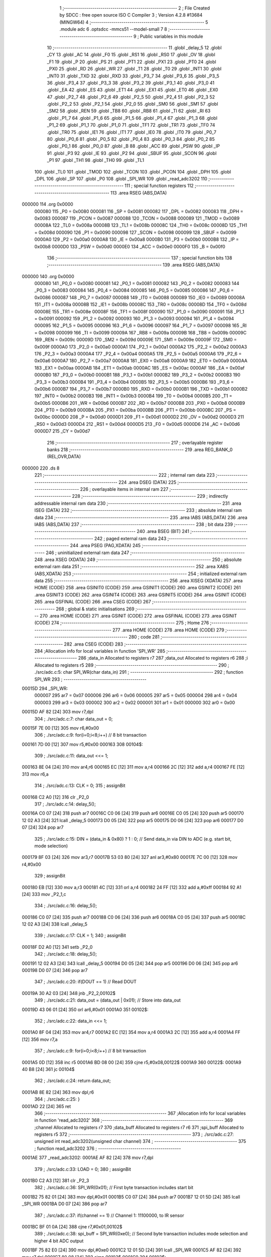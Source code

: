                                       1 ;--------------------------------------------------------
                                      2 ; File Created by SDCC : free open source ISO C Compiler 
                                      3 ; Version 4.2.8 #13684 (MINGW64)
                                      4 ;--------------------------------------------------------
                                      5 	.module adc
                                      6 	.optsdcc -mmcs51 --model-small
                                      7 	
                                      8 ;--------------------------------------------------------
                                      9 ; Public variables in this module
                                     10 ;--------------------------------------------------------
                                     11 	.globl _delay_5
                                     12 	.globl _CY
                                     13 	.globl _AC
                                     14 	.globl _F0
                                     15 	.globl _RS1
                                     16 	.globl _RS0
                                     17 	.globl _OV
                                     18 	.globl _F1
                                     19 	.globl _P
                                     20 	.globl _PS
                                     21 	.globl _PT1
                                     22 	.globl _PX1
                                     23 	.globl _PT0
                                     24 	.globl _PX0
                                     25 	.globl _RD
                                     26 	.globl _WR
                                     27 	.globl _T1
                                     28 	.globl _T0
                                     29 	.globl _INT1
                                     30 	.globl _INT0
                                     31 	.globl _TXD
                                     32 	.globl _RXD
                                     33 	.globl _P3_7
                                     34 	.globl _P3_6
                                     35 	.globl _P3_5
                                     36 	.globl _P3_4
                                     37 	.globl _P3_3
                                     38 	.globl _P3_2
                                     39 	.globl _P3_1
                                     40 	.globl _P3_0
                                     41 	.globl _EA
                                     42 	.globl _ES
                                     43 	.globl _ET1
                                     44 	.globl _EX1
                                     45 	.globl _ET0
                                     46 	.globl _EX0
                                     47 	.globl _P2_7
                                     48 	.globl _P2_6
                                     49 	.globl _P2_5
                                     50 	.globl _P2_4
                                     51 	.globl _P2_3
                                     52 	.globl _P2_2
                                     53 	.globl _P2_1
                                     54 	.globl _P2_0
                                     55 	.globl _SM0
                                     56 	.globl _SM1
                                     57 	.globl _SM2
                                     58 	.globl _REN
                                     59 	.globl _TB8
                                     60 	.globl _RB8
                                     61 	.globl _TI
                                     62 	.globl _RI
                                     63 	.globl _P1_7
                                     64 	.globl _P1_6
                                     65 	.globl _P1_5
                                     66 	.globl _P1_4
                                     67 	.globl _P1_3
                                     68 	.globl _P1_2
                                     69 	.globl _P1_1
                                     70 	.globl _P1_0
                                     71 	.globl _TF1
                                     72 	.globl _TR1
                                     73 	.globl _TF0
                                     74 	.globl _TR0
                                     75 	.globl _IE1
                                     76 	.globl _IT1
                                     77 	.globl _IE0
                                     78 	.globl _IT0
                                     79 	.globl _P0_7
                                     80 	.globl _P0_6
                                     81 	.globl _P0_5
                                     82 	.globl _P0_4
                                     83 	.globl _P0_3
                                     84 	.globl _P0_2
                                     85 	.globl _P0_1
                                     86 	.globl _P0_0
                                     87 	.globl _B
                                     88 	.globl _ACC
                                     89 	.globl _PSW
                                     90 	.globl _IP
                                     91 	.globl _P3
                                     92 	.globl _IE
                                     93 	.globl _P2
                                     94 	.globl _SBUF
                                     95 	.globl _SCON
                                     96 	.globl _P1
                                     97 	.globl _TH1
                                     98 	.globl _TH0
                                     99 	.globl _TL1
                                    100 	.globl _TL0
                                    101 	.globl _TMOD
                                    102 	.globl _TCON
                                    103 	.globl _PCON
                                    104 	.globl _DPH
                                    105 	.globl _DPL
                                    106 	.globl _SP
                                    107 	.globl _P0
                                    108 	.globl _SPI_WR
                                    109 	.globl _read_adc3202
                                    110 ;--------------------------------------------------------
                                    111 ; special function registers
                                    112 ;--------------------------------------------------------
                                    113 	.area RSEG    (ABS,DATA)
      000000                        114 	.org 0x0000
                           000080   115 _P0	=	0x0080
                           000081   116 _SP	=	0x0081
                           000082   117 _DPL	=	0x0082
                           000083   118 _DPH	=	0x0083
                           000087   119 _PCON	=	0x0087
                           000088   120 _TCON	=	0x0088
                           000089   121 _TMOD	=	0x0089
                           00008A   122 _TL0	=	0x008a
                           00008B   123 _TL1	=	0x008b
                           00008C   124 _TH0	=	0x008c
                           00008D   125 _TH1	=	0x008d
                           000090   126 _P1	=	0x0090
                           000098   127 _SCON	=	0x0098
                           000099   128 _SBUF	=	0x0099
                           0000A0   129 _P2	=	0x00a0
                           0000A8   130 _IE	=	0x00a8
                           0000B0   131 _P3	=	0x00b0
                           0000B8   132 _IP	=	0x00b8
                           0000D0   133 _PSW	=	0x00d0
                           0000E0   134 _ACC	=	0x00e0
                           0000F0   135 _B	=	0x00f0
                                    136 ;--------------------------------------------------------
                                    137 ; special function bits
                                    138 ;--------------------------------------------------------
                                    139 	.area RSEG    (ABS,DATA)
      000000                        140 	.org 0x0000
                           000080   141 _P0_0	=	0x0080
                           000081   142 _P0_1	=	0x0081
                           000082   143 _P0_2	=	0x0082
                           000083   144 _P0_3	=	0x0083
                           000084   145 _P0_4	=	0x0084
                           000085   146 _P0_5	=	0x0085
                           000086   147 _P0_6	=	0x0086
                           000087   148 _P0_7	=	0x0087
                           000088   149 _IT0	=	0x0088
                           000089   150 _IE0	=	0x0089
                           00008A   151 _IT1	=	0x008a
                           00008B   152 _IE1	=	0x008b
                           00008C   153 _TR0	=	0x008c
                           00008D   154 _TF0	=	0x008d
                           00008E   155 _TR1	=	0x008e
                           00008F   156 _TF1	=	0x008f
                           000090   157 _P1_0	=	0x0090
                           000091   158 _P1_1	=	0x0091
                           000092   159 _P1_2	=	0x0092
                           000093   160 _P1_3	=	0x0093
                           000094   161 _P1_4	=	0x0094
                           000095   162 _P1_5	=	0x0095
                           000096   163 _P1_6	=	0x0096
                           000097   164 _P1_7	=	0x0097
                           000098   165 _RI	=	0x0098
                           000099   166 _TI	=	0x0099
                           00009A   167 _RB8	=	0x009a
                           00009B   168 _TB8	=	0x009b
                           00009C   169 _REN	=	0x009c
                           00009D   170 _SM2	=	0x009d
                           00009E   171 _SM1	=	0x009e
                           00009F   172 _SM0	=	0x009f
                           0000A0   173 _P2_0	=	0x00a0
                           0000A1   174 _P2_1	=	0x00a1
                           0000A2   175 _P2_2	=	0x00a2
                           0000A3   176 _P2_3	=	0x00a3
                           0000A4   177 _P2_4	=	0x00a4
                           0000A5   178 _P2_5	=	0x00a5
                           0000A6   179 _P2_6	=	0x00a6
                           0000A7   180 _P2_7	=	0x00a7
                           0000A8   181 _EX0	=	0x00a8
                           0000A9   182 _ET0	=	0x00a9
                           0000AA   183 _EX1	=	0x00aa
                           0000AB   184 _ET1	=	0x00ab
                           0000AC   185 _ES	=	0x00ac
                           0000AF   186 _EA	=	0x00af
                           0000B0   187 _P3_0	=	0x00b0
                           0000B1   188 _P3_1	=	0x00b1
                           0000B2   189 _P3_2	=	0x00b2
                           0000B3   190 _P3_3	=	0x00b3
                           0000B4   191 _P3_4	=	0x00b4
                           0000B5   192 _P3_5	=	0x00b5
                           0000B6   193 _P3_6	=	0x00b6
                           0000B7   194 _P3_7	=	0x00b7
                           0000B0   195 _RXD	=	0x00b0
                           0000B1   196 _TXD	=	0x00b1
                           0000B2   197 _INT0	=	0x00b2
                           0000B3   198 _INT1	=	0x00b3
                           0000B4   199 _T0	=	0x00b4
                           0000B5   200 _T1	=	0x00b5
                           0000B6   201 _WR	=	0x00b6
                           0000B7   202 _RD	=	0x00b7
                           0000B8   203 _PX0	=	0x00b8
                           0000B9   204 _PT0	=	0x00b9
                           0000BA   205 _PX1	=	0x00ba
                           0000BB   206 _PT1	=	0x00bb
                           0000BC   207 _PS	=	0x00bc
                           0000D0   208 _P	=	0x00d0
                           0000D1   209 _F1	=	0x00d1
                           0000D2   210 _OV	=	0x00d2
                           0000D3   211 _RS0	=	0x00d3
                           0000D4   212 _RS1	=	0x00d4
                           0000D5   213 _F0	=	0x00d5
                           0000D6   214 _AC	=	0x00d6
                           0000D7   215 _CY	=	0x00d7
                                    216 ;--------------------------------------------------------
                                    217 ; overlayable register banks
                                    218 ;--------------------------------------------------------
                                    219 	.area REG_BANK_0	(REL,OVR,DATA)
      000000                        220 	.ds 8
                                    221 ;--------------------------------------------------------
                                    222 ; internal ram data
                                    223 ;--------------------------------------------------------
                                    224 	.area DSEG    (DATA)
                                    225 ;--------------------------------------------------------
                                    226 ; overlayable items in internal ram
                                    227 ;--------------------------------------------------------
                                    228 ;--------------------------------------------------------
                                    229 ; indirectly addressable internal ram data
                                    230 ;--------------------------------------------------------
                                    231 	.area ISEG    (DATA)
                                    232 ;--------------------------------------------------------
                                    233 ; absolute internal ram data
                                    234 ;--------------------------------------------------------
                                    235 	.area IABS    (ABS,DATA)
                                    236 	.area IABS    (ABS,DATA)
                                    237 ;--------------------------------------------------------
                                    238 ; bit data
                                    239 ;--------------------------------------------------------
                                    240 	.area BSEG    (BIT)
                                    241 ;--------------------------------------------------------
                                    242 ; paged external ram data
                                    243 ;--------------------------------------------------------
                                    244 	.area PSEG    (PAG,XDATA)
                                    245 ;--------------------------------------------------------
                                    246 ; uninitialized external ram data
                                    247 ;--------------------------------------------------------
                                    248 	.area XSEG    (XDATA)
                                    249 ;--------------------------------------------------------
                                    250 ; absolute external ram data
                                    251 ;--------------------------------------------------------
                                    252 	.area XABS    (ABS,XDATA)
                                    253 ;--------------------------------------------------------
                                    254 ; initialized external ram data
                                    255 ;--------------------------------------------------------
                                    256 	.area XISEG   (XDATA)
                                    257 	.area HOME    (CODE)
                                    258 	.area GSINIT0 (CODE)
                                    259 	.area GSINIT1 (CODE)
                                    260 	.area GSINIT2 (CODE)
                                    261 	.area GSINIT3 (CODE)
                                    262 	.area GSINIT4 (CODE)
                                    263 	.area GSINIT5 (CODE)
                                    264 	.area GSINIT  (CODE)
                                    265 	.area GSFINAL (CODE)
                                    266 	.area CSEG    (CODE)
                                    267 ;--------------------------------------------------------
                                    268 ; global & static initialisations
                                    269 ;--------------------------------------------------------
                                    270 	.area HOME    (CODE)
                                    271 	.area GSINIT  (CODE)
                                    272 	.area GSFINAL (CODE)
                                    273 	.area GSINIT  (CODE)
                                    274 ;--------------------------------------------------------
                                    275 ; Home
                                    276 ;--------------------------------------------------------
                                    277 	.area HOME    (CODE)
                                    278 	.area HOME    (CODE)
                                    279 ;--------------------------------------------------------
                                    280 ; code
                                    281 ;--------------------------------------------------------
                                    282 	.area CSEG    (CODE)
                                    283 ;------------------------------------------------------------
                                    284 ;Allocation info for local variables in function 'SPI_WR'
                                    285 ;------------------------------------------------------------
                                    286 ;data_in                   Allocated to registers r7 
                                    287 ;data_out                  Allocated to registers r6 
                                    288 ;i                         Allocated to registers r5 
                                    289 ;------------------------------------------------------------
                                    290 ;	./src/adc.c:5: char SPI_WR(char data_in)
                                    291 ;	-----------------------------------------
                                    292 ;	 function SPI_WR
                                    293 ;	-----------------------------------------
      00015D                        294 _SPI_WR:
                           000007   295 	ar7 = 0x07
                           000006   296 	ar6 = 0x06
                           000005   297 	ar5 = 0x05
                           000004   298 	ar4 = 0x04
                           000003   299 	ar3 = 0x03
                           000002   300 	ar2 = 0x02
                           000001   301 	ar1 = 0x01
                           000000   302 	ar0 = 0x00
      00015D AF 82            [24]  303 	mov	r7,dpl
                                    304 ;	./src/adc.c:7: char data_out = 0;
      00015F 7E 00            [12]  305 	mov	r6,#0x00
                                    306 ;	./src/adc.c:9: for(i=0;i<8;i++)  // 8 bit transaction
      000161 7D 00            [12]  307 	mov	r5,#0x00
      000163                        308 00104$:
                                    309 ;	./src/adc.c:11: data_out <<= 1;
      000163 8E 04            [24]  310 	mov	ar4,r6
      000165 EC               [12]  311 	mov	a,r4
      000166 2C               [12]  312 	add	a,r4
      000167 FE               [12]  313 	mov	r6,a
                                    314 ;	./src/adc.c:13: CLK = 0;
                                    315 ;	assignBit
      000168 C2 A0            [12]  316 	clr	_P2_0
                                    317 ;	./src/adc.c:14: delay_5();
      00016A C0 07            [24]  318 	push	ar7
      00016C C0 06            [24]  319 	push	ar6
      00016E C0 05            [24]  320 	push	ar5
      000170 12 02 A3         [24]  321 	lcall	_delay_5
      000173 D0 05            [24]  322 	pop	ar5
      000175 D0 06            [24]  323 	pop	ar6
      000177 D0 07            [24]  324 	pop	ar7
                                    325 ;	./src/adc.c:15: DIN = (data_in & 0x80) ? 1 : 0;   // Send data_in via DIN to ADC (e.g. start bit, mode selection)
      000179 8F 03            [24]  326 	mov	ar3,r7
      00017B 53 03 80         [24]  327 	anl	ar3,#0x80
      00017E 7C 00            [12]  328 	mov	r4,#0x00
                                    329 ;	assignBit
      000180 EB               [12]  330 	mov	a,r3
      000181 4C               [12]  331 	orl	a,r4
      000182 24 FF            [12]  332 	add	a,#0xff
      000184 92 A1            [24]  333 	mov	_P2_1,c
                                    334 ;	./src/adc.c:16: delay_5();
      000186 C0 07            [24]  335 	push	ar7
      000188 C0 06            [24]  336 	push	ar6
      00018A C0 05            [24]  337 	push	ar5
      00018C 12 02 A3         [24]  338 	lcall	_delay_5
                                    339 ;	./src/adc.c:17: CLK = 1;
                                    340 ;	assignBit
      00018F D2 A0            [12]  341 	setb	_P2_0
                                    342 ;	./src/adc.c:18: delay_5();
      000191 12 02 A3         [24]  343 	lcall	_delay_5
      000194 D0 05            [24]  344 	pop	ar5
      000196 D0 06            [24]  345 	pop	ar6
      000198 D0 07            [24]  346 	pop	ar7
                                    347 ;	./src/adc.c:20: if(DOUT == 1)   // Read DOUT
      00019A 30 A2 03         [24]  348 	jnb	_P2_2,00102$
                                    349 ;	./src/adc.c:21: data_out = (data_out | 0x01);   // Store into data_out
      00019D 43 06 01         [24]  350 	orl	ar6,#0x01
      0001A0                        351 00102$:
                                    352 ;	./src/adc.c:22: data_in <<= 1;
      0001A0 8F 04            [24]  353 	mov	ar4,r7
      0001A2 EC               [12]  354 	mov	a,r4
      0001A3 2C               [12]  355 	add	a,r4
      0001A4 FF               [12]  356 	mov	r7,a
                                    357 ;	./src/adc.c:9: for(i=0;i<8;i++)  // 8 bit transaction
      0001A5 0D               [12]  358 	inc	r5
      0001A6 BD 08 00         [24]  359 	cjne	r5,#0x08,00122$
      0001A9                        360 00122$:
      0001A9 40 B8            [24]  361 	jc	00104$
                                    362 ;	./src/adc.c:24: return data_out;
      0001AB 8E 82            [24]  363 	mov	dpl,r6
                                    364 ;	./src/adc.c:25: }
      0001AD 22               [24]  365 	ret
                                    366 ;------------------------------------------------------------
                                    367 ;Allocation info for local variables in function 'read_adc3202'
                                    368 ;------------------------------------------------------------
                                    369 ;channel                   Allocated to registers r7 
                                    370 ;data_buff                 Allocated to registers r7 r6 
                                    371 ;spi_buff                  Allocated to registers r5 
                                    372 ;------------------------------------------------------------
                                    373 ;	./src/adc.c:27: unsigned int read_adc3202(unsigned char channel)
                                    374 ;	-----------------------------------------
                                    375 ;	 function read_adc3202
                                    376 ;	-----------------------------------------
      0001AE                        377 _read_adc3202:
      0001AE AF 82            [24]  378 	mov	r7,dpl
                                    379 ;	./src/adc.c:33: LOAD = 0;
                                    380 ;	assignBit
      0001B0 C2 A3            [12]  381 	clr	_P2_3
                                    382 ;	./src/adc.c:36: SPI_WR(0x01);               // First byte transaction includes start bit
      0001B2 75 82 01         [24]  383 	mov	dpl,#0x01
      0001B5 C0 07            [24]  384 	push	ar7
      0001B7 12 01 5D         [24]  385 	lcall	_SPI_WR
      0001BA D0 07            [24]  386 	pop	ar7
                                    387 ;	./src/adc.c:37: if(channel == 1)            // Channel 1: 11100000, to IR sensor
      0001BC BF 01 0A         [24]  388 	cjne	r7,#0x01,00102$
                                    389 ;	./src/adc.c:38: spi_buff = SPI_WR(0xe0);  // Second byte transaction includes mode selection and higher 4 bit ADC output
      0001BF 75 82 E0         [24]  390 	mov	dpl,#0xe0
      0001C2 12 01 5D         [24]  391 	lcall	_SPI_WR
      0001C5 AF 82            [24]  392 	mov	r7,dpl
      0001C7 80 08            [24]  393 	sjmp	00103$
      0001C9                        394 00102$:
                                    395 ;	./src/adc.c:40: spi_buff = SPI_WR(0xa0);  // Second byte transaction includes mode selection and higher 4 bit ADC output
      0001C9 75 82 A0         [24]  396 	mov	dpl,#0xa0
      0001CC 12 01 5D         [24]  397 	lcall	_SPI_WR
      0001CF AF 82            [24]  398 	mov	r7,dpl
      0001D1                        399 00103$:
                                    400 ;	./src/adc.c:41: data_buff = spi_buff & 0x0f;
      0001D1 53 07 0F         [24]  401 	anl	ar7,#0x0f
                                    402 ;	./src/adc.c:42: data_buff <<= 8;            // Store higher 4 bit ADC output
      0001D4 8F 06            [24]  403 	mov	ar6,r7
      0001D6 7F 00            [12]  404 	mov	r7,#0x00
                                    405 ;	./src/adc.c:44: spi_buff = SPI_WR(0x00);    // Third byte transaction includes lower 8 bit ADC output
      0001D8 75 82 00         [24]  406 	mov	dpl,#0x00
      0001DB C0 07            [24]  407 	push	ar7
      0001DD C0 06            [24]  408 	push	ar6
      0001DF 12 01 5D         [24]  409 	lcall	_SPI_WR
      0001E2 AD 82            [24]  410 	mov	r5,dpl
      0001E4 D0 06            [24]  411 	pop	ar6
      0001E6 D0 07            [24]  412 	pop	ar7
                                    413 ;	./src/adc.c:45: data_buff = data_buff | spi_buff;   // Store higher 4 bit ADC output
      0001E8 7C 00            [12]  414 	mov	r4,#0x00
      0001EA ED               [12]  415 	mov	a,r5
      0001EB 4F               [12]  416 	orl	a,r7
      0001EC F5 82            [12]  417 	mov	dpl,a
      0001EE EC               [12]  418 	mov	a,r4
      0001EF 4E               [12]  419 	orl	a,r6
      0001F0 F5 83            [12]  420 	mov	dph,a
                                    421 ;	./src/adc.c:47: LOAD = 1;  
                                    422 ;	assignBit
      0001F2 D2 A3            [12]  423 	setb	_P2_3
                                    424 ;	./src/adc.c:48: CLK = 0;
                                    425 ;	assignBit
      0001F4 C2 A0            [12]  426 	clr	_P2_0
                                    427 ;	./src/adc.c:49: DIN = 0;
                                    428 ;	assignBit
      0001F6 C2 A1            [12]  429 	clr	_P2_1
                                    430 ;	./src/adc.c:51: return data_buff;
                                    431 ;	./src/adc.c:52: }
      0001F8 22               [24]  432 	ret
                                    433 	.area CSEG    (CODE)
                                    434 	.area CONST   (CODE)
                                    435 	.area XINIT   (CODE)
                                    436 	.area CABS    (ABS,CODE)
